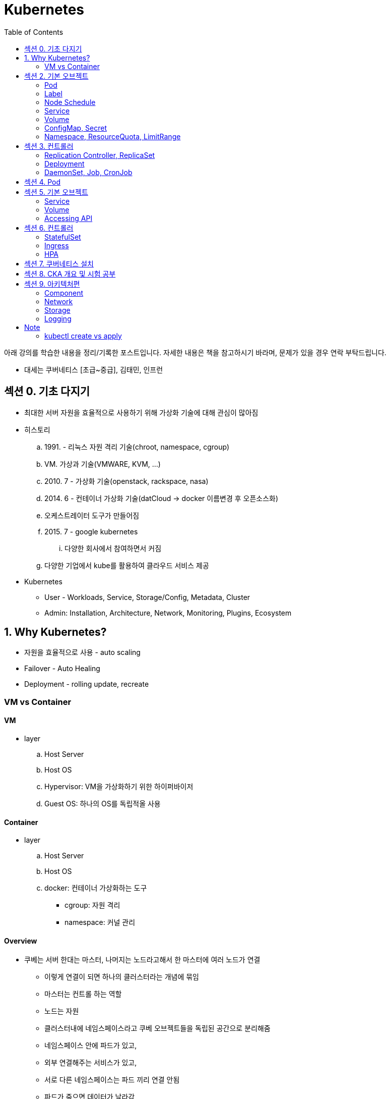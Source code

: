 = Kubernetes
:toc:

****
아래 강의를 학습한 내용을 정리/기록한 포스트입니다. 자세한 내용은 책을 참고하시기 바라며, 문제가 있을 경우 연락 부탁드립니다.

- 대세는 쿠버네티스 [초급~중급], 김태민, 인프런
****

== 섹션 0. 기초 다지기

* 최대한 서버 자원을 효율적으로 사용하기 위해 가상화 기술에 대해 관심이 많아짐
* 히스토리
.. 1991. - 리눅스 자원 격리 기술(chroot, namespace, cgroup)
.. VM. 가상과 기술(VMWARE, KVM, ...)
.. 2010. 7 - 가상화 기술(openstack, rackspace, nasa)
.. 2014. 6 - 컨테이너 가상화 기술(datCloud → docker 이름변경 후 오픈소스화)
.. 오케스트레이터 도구가 만들어짐
.. 2015. 7 - google kubernetes
... 다양한 회사에서 참여하면서 커짐
.. 다양한 기업에서 kube를 활용하여 클라우드 서비스 제공
* Kubernetes
** User - Workloads, Service, Storage/Config, Metadata, Cluster
** Admin: Installation, Architecture, Network, Monitoring, Plugins, Ecosystem

== 1. Why Kubernetes?

* 자원을 효율적으로 사용 - auto scaling
* Failover - Auto Healing
* Deployment - rolling update, recreate

===  VM vs Container

==== VM

* layer
.. Host Server
.. Host OS
.. Hypervisor: VM을 가상화하기 위한 하이퍼바이저
.. Guest OS: 하나의 OS를 독립적올 사용

==== Container

* layer
.. Host Server
.. Host OS
.. docker: 컨테이너 가상화하는 도구
*** cgroup: 자원 격리
*** namespace: 커널 관리

==== Overview

* 쿠베는 서버 한대는 마스터, 나머지는 노드라고해서 한 마스터에 여러 노드가 연결
** 이렇게 연결이 되면 하나의 클러스터라는 개념에 묶임
** 마스터는 컨트롤 하는 역할
** 노드는 자원
** 클러스터내에 네임스페이스라고 쿠베 오브젝트들을 독립된 공간으로 분리해줌
** 네임스페이스 안에 파드가 있고,
** 외부 연결해주는 서비스가 있고,
** 서로 다른 네임스페이스는 파드 끼리 연결 안됨
** 파드가 죽으면 데이터가 날라감
** 날라가는 문제를 해결하기 위해 볼륨을 만듬
** 네임스페이스에 ResourceQuota, LimitRange 설정을 통해 자원을 한정 시킬 수 있음
** 컨테이너안에 환경변수나 파일을 넣어줄 수 있는데 ConfigMap, Secret으로 함
** 컨트롤러가 파드들을 관리.
* 컨트롤러
** `Replication Controller`, `ReplicaSet`
*** Pod 죽으면 살리거나 스케일 인/아웃
** `Deployment` 는 배포 후에 Pod들을 새 버전으로 업그레이드/롤백
** `DaemonSet` 은 한 노드에 Pod가 하나씩 유지해주는 것
** `Job` 은 특정 작업만 종료시켜야 할 때
*** 그런 Job들을 주기적으로 실행해야할 때 `CronJob`

== 섹션 2. 기본 오브젝트

=== Pod

==== Container

* 파드안에는 하나의 독립적인 서비스를 구동할 수 있는 컨테이너들이 있음
* 컨테이너들은 서비스가 연결될 수 있도록 포트를 가지고 있음.
* 한 컨테이너가 포트를 여러개 가질 수 있음
* 파드내에서 컨테이너들끼리 포트 중복 불가
* 한 호스트로 묶여있다고 봐야함
* 로컬호스트 8080으로 접근 가능
* 파드가 생성될 때 IP가 생성되는데 클러스내에서만 접근 가능(휘발성 IP)

=== Label

* 라벨은 파드뿐만 아니라 모든 오브젝트에 달 수 있음
* 목적에 따라 오브젝트 들을 분리하고 골라서 연결하기 위함
* 키/값이 한쌍으로 한 파드에 여러 라벨 설정 가능

=== Node Schedule

* 파드는 여러 노드중 한 노드에 올라가져야 함
* 직접 선택하려면 노드에 라벨을 달고 nodeSelector 설정
* 쿠베가 설정하려면 리소스를 설정
** memory 설정을 초과시 파드 종료
** cpu는 초과시 리소스를 낮추고 종료시키진 않음

=== Service

* 파드에는 클러스터내에 접근할 수 있는 아이피가 있음
* 하지만 파드는 재생성이 계속되므로 신뢰성이 떨어짐
* 그래서 파드와 서비스를 연결해두고 서비스 아이피를 활용
* 여러개 파드에 연결해주고 서비스가 분산해줌
* ClientIp
** 클러스터내에서만 접근 가능한 IP
* NodePort
** 내부망연결
* LoadBalancer
** 외부시스템 노출할 때 사용

=== Volume

* emptyDir
** 컨테이너들끼리 데이터를 공유하기 위해 볼륨 사용
** 최초 볼륨 사용시 비어있음
** e.g. 두 웹서버가 파일을 주고받을 필요 없이 사용. 파드내에 생성되니 없어지면 제거. 즉 일시적인 사용으로..
* hostPath
** 한 호스트, 즉 파드들이 올라가있는 노드들 사이에 사용
** 노드에 있는 데이터를 파드에서 쓰기위한 용도
** 파드가 노드가 바뀌어져 올라갔을 때 사용할 수 없음
** 직접 연결해주면 가능
* PVC/PV
** 파드에 영속성있는 볼륨을 제공하기 위함
** 외부 볼륨도 사용 가능
** 파드는 PV에 바로 연결하기 않고 PVC로 연결함
** PVC는 유저측, PV는 어드민측
** 어드민이 PV를 만들어두면 유저가 사용

=== ConfigMap, Secret

* 환경에 따라 변하는 값을 외부에서 관리하도록 도와주는 것
* 키와 벨류로 이뤄짐
* ConfigMap
* Secret
** 보안적인 관리가 필요한 값
** value를 넣을 때 base64 인코딩해서 넣어야 함
** pod에 주입될 때는 decoding 됨
** ConfigMap은 디비에 저장되는데 Secret은 메모리에 저장됨
** 1 MB만 넣을 수 있음
** 메모리에 저장하니 많아지면 시스템 자원에 영향을 미침
* 상수나 파일을 넣을 수 있음
* 파일은 환경변수가 아닌 볼륨을 마운트해서 사용할 수 있음

[source, yaml]
----
apiVersion: v1
kind: ConfigMap
metadata:
  name: cm-dev
data:
  SSH: False
  User: dev

---
apiVersion: v1
kind: Secret
metadata:
  name: sec-dev
data:
  Key: MTs12==

---
apiVersion: v1
kind: Pod
metadata:
  name: pod-1
spec:
  containers:
    - name: container
      image: nginx
      envFrom:
        - configMapRef:
          name: cm-dev
        - secretRef:
          name: sec-dev
----

* 파일을 통으로 ConfigMap에 넣을 수 있음
* 파일의 이름이 키가 됨
* 파일 ConfigMap
** 환경변수 방식은 한번 주입하면 끝
** 볼륨 마운트 방식은 원본이 변경되면 실제 파드에 마운트된 내용도 변하게 됨

=== Namespace, ResourceQuota, LimitRange

* Namespace
** 쿠버네티스 클러스터 안에 여러 네임스페이스를 만들 수 있음
** 네임스페이스 안에 여러 파드는 만들 수 있음
** 한 네임스페이스 안에서 같은 파드의 오브젝트는 중복해서 만들수 없음
** 타 네임스페이스의 자원과 분리됨
** 노드나 PV와 같이 모든 네임스페이스에서 공용으로 사용되는 오브젝트도 있음
** 파드마다 IP가 있음. 분리되어 있지만 기본적으로 연결이 됨 → NetworkPolicy 오브젝트를 통해 가능
* ResourceQuota: 네임스페이스의 리소스 한계 설정
* LimitRange: 각각의 파드마나 네임스페이스에 들어올 수 있는지 설정

== 섹션 3. 컨트롤러

* Auto Healing
** 파드에 장애가 오면 파드를 다른 노드에 생성해줌
* Auto Scaling
** 파드는 분산해줌
* Software Update
** 여러 파드를 한번에 업그레이드하거나 롤백해줌
* Job
** 일시적인 파드의 경우 순간에만 만들고 제거

==== Replication Controller, ReplicaSet

* Replication Controller: deprecated
* ReplicaSet
** selector
*** matchLabels: 키와 벨류가 같아야 연결
*** matchExpressions: 좀 더 디테일하게 설정

==== Deployment

* 현재 한 서비스가 운영중인데 업데이트해서 배포할 때 유용한 컴포넌트
* Recreate
** 동작 방식
... pod1 제거하고(이전 replicaSet의 replicas가 0이 됨)
... pod2 생성해서 연결
** 다운타임이 발생하므로 일시정지 가능한 서비스에 사용
* RollingUpdate
** 동작 방식
... v2의 파드를 하나 만듬 - 자원 자용량 증가
... v1과 v2에 모두 서비스중
... v1의 파드 하나 삭제
** 배포 중간에 추가적인 자원을 요구하지만, 다운타임이 없음
** 다른 버전이 잠시 공존하게 됨
* Blue/Green
** 서비스의 라벨을 스위칭해서 롤백 용이함
** 자원이 두배가 필요하다는 것
* Canary
** 카나리는 심박수가 높고 유해한 공기를 확인하는데 사용하던 새
** 일산화 탄소를 감지하는데 사용했음
** 카나리같은 실험체를 사용하는 것
** 동작 방식
*** 요청 흘리기 - 불특정 다수에 테스트할 때 사용함
.... 모든 파드에 동일한 라벨이 있고, 하나의 서비스에 해당 라벨을 설정함
.... v2 파드 하나 생성하고 v2 파드에 흘려보냄(일부 요청을 v2로 테스트)
.... 문제 발생하면 v2 의 컨트롤러의 replicas를 0으로 변경
*** Ingress Controller
.... v1, v2 각각의 서비스를 만듬
.... 인그레스 컨트롤러를 만듬 - 유입되는 트래픽을 url path를 다르게 설정(/app, /v2/app)

==== DaemonSet, Job, CronJob

* DaemonSet
** 레플리카셋은 노드의 자원에 맞게 스케줄링 되는 반면, 데몬셋은 모든 노드에 파드가 하나씩 생성된다.
** 성능 수집에 사용
** 로그 수집
** 노드들은 스토리지
** nodeSelector를 통해 특정 노드에만 가능
* Job, CronJob
** 파드가 삭제되는 것은 아니고 자원을 사용하지 않게 됨 - 로그 수집을 위해
** activeDeadlineSeconds 옵션으로 실행시간을 지정할 수 있음

== 섹션 4. Pod

[source]
----
▼ Pod
┌──────────────────────────────────────────────────────────────────────────┐
│ Status:                                                                  |
| ┌────────┬───────────────────────────────────────────────────────────┐   |
| | Phase  | Pending, Running, Succeeded, Failed, Unknown              |   |
| └────────┴───────────────────────────────────────────────────────────┘   |
| Conditions:                                                              |
| ┌────────┬───────────────────────────────────────────────────────────┐   |
| | Type   | Initialized, ContainerReady, PodScheduled, Ready          |   |
| ├────────┼───────────────────────────────────────────────────────────┤   |
| | Reason | ContainersNotReady, PodCompleted                          |   |
| └────────┴───────────────────────────────────────────────────────────┘   |
├──────────────────────────────────────────────────────────────────────────┤
| ▼ Containers                                                             |
| ┌────────────────────────────────────────────────────────────────────┐   |
| | ContainerStatuses:                                                 |─┐ |
| | ┌────────┬───────────────────────────────────────────────────────┐ | | |
| | | State  | Waiting, Running, Terminated                          | | | |
| | ├────────┼───────────────────────────────────────────────────────┤ | | |
| | | Reason | ContainerCreating, CrashLoopBackOff, Error, Completed | | | |
| | └────────┴───────────────────────────────────────────────────────┘ | | |
| └────────────────────────────────────────────────────────────────────┘ | |
|  └─────────────────────────────────────────────────────────────────────┘ |
└──────────────────────────────────────────────────────────────────────────┘
----

* Lifecycle
.. Pending: Pod의 최초 상태
... `initContainer` 작업이 완료되면 Initialized 값이 true
... 지정한 노드 혹은 쿠버네티스가 판단해서 노드 설정이 끝나면 PodScheduled 값이 true
... 컨테이너에 이미지를 다운로드
.... 다운로드 중 컨테이너의 상태는 Waiting, 사유(reson)은 ContainerCreating
.. Running
... 정상적으로 컨테이너가 다 뜰 경우 Pod와 Container들의 상태는 Running
... 잘못된 경우 Container 상태는 Waiting, 사유는 CrashLoopBackOff
**** Running이여도 컨테이너의 상태가 실패일 수 있다는 것을 확인해야 한다.
.. Succeeded
.. Failed
* ReadinessProbe
** 앱이 구동되는 순간에 요청 실패를 막아주는 방법
** 톰캣은 돌고 있지만 메모리 오버플로우나 문제가 생겼을 때
** Pod 처음 기동시 정상 실행될 때까지 대기해야하는 경우 사용
** 실패시: 컨테이너를 대체하지 않고 기다림
** e.g., l4 h/c
* LivenessProbe
** App에 대한 장애 상황을 파악하여 막아줌
** 실패시: Pod를 restart 함
** e.g., l7 h/c(실패시 재시작)
* QoS classes
** 다운되는 순서: BestEffort > Burstable > Guaranteed
** 컨테이너의 리소스 설정으로 결정됨
** Guaranteed(보장, 개런티-드)
*** 모든 컨테이너에 requests, limit 설정
*** request, limit의 memory, cpu 모두 설정
*** 각 컨테이너의 request와 limit의 memory, cpu 값이 같음
** Burstable(부스터블)
** BestEffort: 어떤 컨테이너에도 request, limit 미설정
* Node Scheduling
** 파드가 기본적으로 스케줄러에 할당되지만 다른 가능도 지원
** Pod를 특정 노드에 할당되도록 선택 - NodeName, NodeSelector, NodeAffinity
*** NodeAffinity: 라벨 키값으로 구분 가능
**** required, preferred(선호) 옵션이 있음
** Pod Affinity, Anti-Affinity
*** 노드의 라벨이 아니라 파드의 라벨로 할당
*** 특정 노드에 설정한 라벨의 파드가 있는지 없는지를 확인하여 스케줄링 함
*** 노드별로 failover할 때 같은 노드에 설정되게끔 하면 안되므로 이 설정 사용
** Toleration / Taint
*** Node 할당 제한
*** 노드에 Taint 설정을 함
*** Toleration을 달고 와야지만 할당됨

.References
* https://kubernetes.io/ko/docs/concepts/workloads/pods/pod-lifecycle/

== 섹션 5. 기본 오브젝트

=== Service

[source]
----
@startuml
ditaa
[Kubernetes Cluster]                 : [Internal Network]   :
                                     |                      |
[Pod Network]    :  Service Network  |                      |
20.96.0.0/12     |  10.96.0.0/12     |                      |
                 |                   |                      |
+-------------+  |  +-------------+  |  +----------------+  |
| pod1        |  |  | service1    |  |  | Master         |  |
+-------------+     +-------------+     | (192.168.0.30) |  |
| 20.109.5.11 +<-+->+ 10.111.4.10 +--+  +----------------+  |
+-------------+  |  +-------------+  +--+ 3000(NodePort) |  |
                 |                      +----------------+  |
+-------------+  |                                          |
| pod2        |  |                   :  +----------------+  |
+-------------+  |                   |  | Node1          |  |
| 20.109.5.12 +<-+                   |  | (192.168.0.31) |  |
+-------------+                      |  +----------------+  |
                 :                   |                      |
                 |                   |  +----------------+  |
                 |                   |  | Node2          |  |
                 |                   |  | (192.168.0.32) |  |
                                     |  +----------------+  |
                                     |                      |
@enduml

----

* FQDN = Fully Qualified Domain Name
** 전체 도메인을 표기한 방식이며 kubernetes에서 Service 명에 사용된다. (외부에서 접근시)
** 규칙에 의해 만들어진 도메인
* Service를 headless로 만들면 DNS를 통해 여러 Pod에 접근이 가능
* Headless
** https://kubernetes.io/ko/docs/concepts/services-networking/service/#%ED%97%A4%EB%93%9C%EB%A6%AC%EC%8A%A4-headless-%EC%84%9C%EB%B9%84%EC%8A%A4
** ClusterIP가 생성되지 않고, DNS를 통해 통신 가능
* Endpoint
** 라벨을 통해 연결하지만 이건 사용자 측면
** 실제로는 엔드포인트를 만들어 연결됨
* ExternalName
** Endpoint는 IP로 구분되지만 ExternalName은 DNS로 설정

=== Volume

* On-Premise Solution: ceph(세프)
* Dynamic Provisioning
** 자동으로 PV를 만들어주고...
** StorageClass 오브젝트
** StorageClassName에 이름 넣으면 자동으로 PV가 만들어짐
* Status & ReclaimPolicy
** 최초 만들떄 Available
** PVC와 연결이되면 Bound
*** 아직 볼륨에 실제 만들어지지 않음
*** Pod가 PVC를 사용해서 구동될때 만들어짐
*** Pod가 삭제되더라도 데이터 유지
** PVC를 삭제하면 연결이 끊어지면서 PV 상태는 Released

=== Accessing API

* 쿠베에 API로 접근하기
* master 노드에 kube API server가 있음
* kubectl이 이 API 서버에 접근해서 사용
* User Account, Service Account
* Authentication
** CA key(발급기관 개인키) → CA csr(인증요청서) → CA crt(인증서)
** Client key(클라이언트 개인키) → Client csr(인증요청서)
** CA key + CA crt + Client csr → Client crt
* Authorization
** RBAC
*** 클러스터내의 권한: ClusterRole, ClusterRoleBinding
*** 네임스페이스내의 권한: Role, RoleBinding

== 섹션 6. 컨트롤러

=== StatefulSet

* stateless, stateful
* pod마다 각자의 역할을 저장하는 PVC가 붙음

=== Ingress

* 목적
** Service LoadBalancing
*** url path별로 특정 서비스로 연결해줌
** Canary Upgrade
*** 90%, 10% 트래픽으로 서비스로 연결해줌
*** 어노테이션으로 분리 가능(e.g. 지역, 국가)


=== HPA

* autoscaler
** HPA(Horizontal Pod Autoscaler): 파드의 갯수를 늘리는
** VPA(Vertical Pod Autoscaler) : 파드의 리소스를 조정하는
** CA(Cluster Autoscaler): 클러스터에 노드를 추가하는 
* HPA
** 장애시 사용(replicas 값 변경)
** stateless 권장
** 기동이 빠르게 되는 APP
** scale out: pod가 늘어난 것
** scale in: pod가 줄어드는 것
* VPA
** stateful app
** scale up: 리소스 증가
** scale down: 리소스 감소

== 섹션 7. 쿠버네티스 설치

== 섹션 8. CKA 개요 및 시험 공부

== 섹션 9. 아키텍처편

=== Component

* Master 노드
** Etcd, kube-scheduler, kube-apiserver
** Etcd: kube에서 여러 데이터들을 저장하는 데이터베이스 역할
* Worker 노드
** kubelet, 

=== Network

* IPVS: l4 LB
* CIDR(사이더)

=== Storage

=== Logging

* Core Pipeline
* Service Pipeline

---

== Note

=== kubectl create vs apply

[TIP]
.Declarative? Imperative?
====
자주 언급되는 단어들 중, 선언적^Declarative^ 및 명령적^Imperative^ 동작이라는 것이 있다. 
Kubernetes는 선언적 및 명령적 동작을 모두 지원하지만, **가능하면 선언적인 동작을 사용하는 것이 권장**되고 있다. 
선언적 동작은 Desired-state 를 미리 정의한 뒤 Current-state가 Desired-state가 되도록 하는 것을 의미하며, Kubernetes의 Controller는 대표적인 선언적 동작의 예시라고 볼 수 있다.

`kubectl apply -f` 은 선언적이고, `kubectl create` 는 명령적이라는 것을 생각해보면 쉽게 이해할 수 있다.

.References
* https://kubernetes.io/ko/docs/tasks/manage-kubernetes-objects/imperative-config/[Imperative Management of Kubernetes Objects Using Configuration Files]
* https://kubernetes.io/ko/docs/tasks/manage-kubernetes-objects/declarative-config/[Declarative Management of Kubernetes Objects Using Configuration Files]
====

* create - 명령적 관리, 
* apply - 선언적 관리, 


[source]
----
┌─────────┬───────────────────────┬────────────────────────┐
│ command │ object does not exist │ object already exists  │
├─────────┼───────────────────────┼────────────────────────┤
│ create  │ create new object     │          ERROR         │ 
│         │                       │                        │
│ apply   │ create new object     │ configure object       │
│         │ (needs complete spec) │ (accepts partial spec) │
│         │                       │                        │
│ replace │         ERROR         │ delete object          │
│         │                       │ create new object      │
└─────────┴───────────────────────┴────────────────────────┘
----